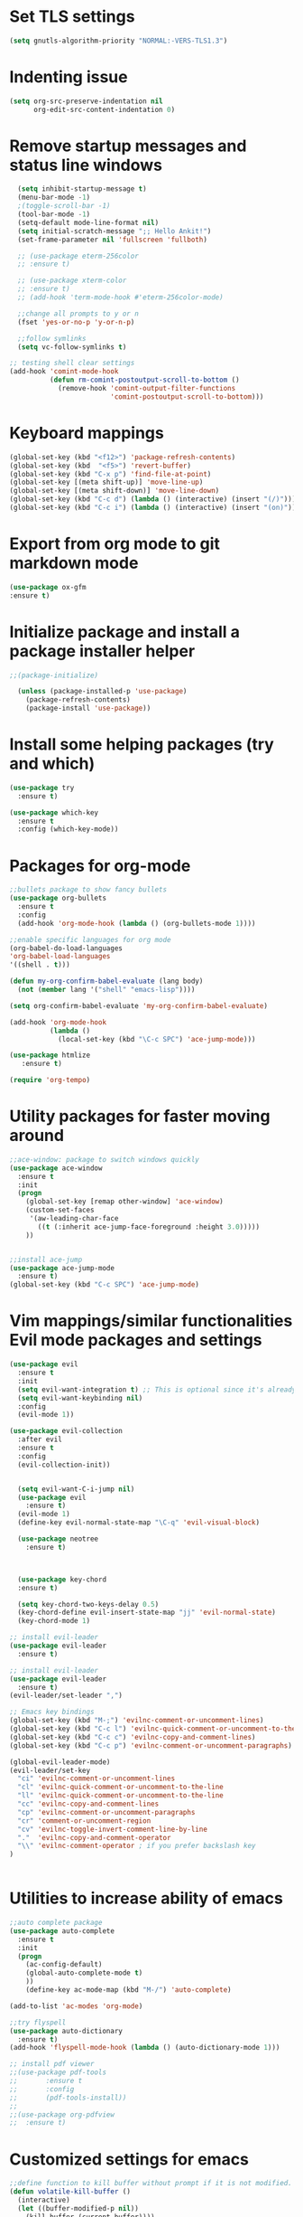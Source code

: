 #+STARTUP: overview

* Set TLS settings
#+BEGIN_SRC emacs-lisp
(setq gnutls-algorithm-priority "NORMAL:-VERS-TLS1.3")
#+END_SRC




* Indenting issue

#+begin_src emacs-lisp
(setq org-src-preserve-indentation nil 
      org-edit-src-content-indentation 0)
#+end_src

* Remove startup messages and status line windows
#+BEGIN_SRC emacs-lisp
  (setq inhibit-startup-message t)
  (menu-bar-mode -1)
  ;(toggle-scroll-bar -1)
  (tool-bar-mode -1)
  (setq-default mode-line-format nil)
  (setq initial-scratch-message ";; Hello Ankit!")
  (set-frame-parameter nil 'fullscreen 'fullboth)

  ;; (use-package eterm-256color
  ;; :ensure t)

  ;; (use-package xterm-color
  ;; :ensure t)
  ;; (add-hook 'term-mode-hook #'eterm-256color-mode)

  ;;change all prompts to y or n
  (fset 'yes-or-no-p 'y-or-n-p)

  ;;follow symlinks
  (setq vc-follow-symlinks t)
  
;; testing shell clear settings
(add-hook 'comint-mode-hook
          (defun rm-comint-postoutput-scroll-to-bottom ()
            (remove-hook 'comint-output-filter-functions
                         'comint-postoutput-scroll-to-bottom)))
#+END_SRC


* Keyboard mappings
#+BEGIN_SRC emacs-lisp
(global-set-key (kbd "<f12>") 'package-refresh-contents)
(global-set-key (kbd  "<f5>") 'revert-buffer)
(global-set-key (kbd "C-x p") 'find-file-at-point)
(global-set-key [(meta shift-up)] 'move-line-up)
(global-set-key [(meta shift-down)] 'move-line-down)
(global-set-key (kbd "C-c d") (lambda () (interactive) (insert "(/)")))
(global-set-key (kbd "C-c i") (lambda () (interactive) (insert "(on)")))
#+END_SRC

#+RESULTS:
| lambda | nil | (interactive) | (insert (on)) |



* Export from org mode to git markdown mode
#+BEGIN_SRC emacs-lisp
  (use-package ox-gfm
  :ensure t)

#+END_SRC

* Initialize package and install a package installer helper
#+BEGIN_SRC emacs-lisp
;;(package-initialize)

  (unless (package-installed-p 'use-package)
    (package-refresh-contents)
    (package-install 'use-package))
#+END_SRC


* Install some helping packages (try and which)
#+BEGIN_SRC emacs-lisp
(use-package try
  :ensure t)

(use-package which-key
  :ensure t
  :config (which-key-mode))
#+END_SRC


* Packages for org-mode
  SCHEDULED: <2018-10-08 Mon>
#+BEGIN_SRC emacs-lisp
;;bullets package to show fancy bullets
(use-package org-bullets
  :ensure t
  :config
  (add-hook 'org-mode-hook (lambda () (org-bullets-mode 1))))
  
;;enable specific languages for org mode
(org-babel-do-load-languages
'org-babel-load-languages
'((shell . t)))

(defun my-org-confirm-babel-evaluate (lang body)
  (not (member lang '("shell" "emacs-lisp"))))

(setq org-confirm-babel-evaluate 'my-org-confirm-babel-evaluate)

(add-hook 'org-mode-hook
          (lambda ()
            (local-set-key (kbd "\C-c SPC") 'ace-jump-mode)))
	    
(use-package htmlize
   :ensure t)
#+END_SRC

#+BEGIN_SRC emacs-lisp
(require 'org-tempo)
#+END_SRC




* Utility packages for faster moving around
#+BEGIN_SRC emacs-lisp
;;ace-window: package to switch windows quickly
(use-package ace-window
  :ensure t
  :init
  (progn
    (global-set-key [remap other-window] 'ace-window)
    (custom-set-faces
     '(aw-leading-char-face
       ((t (:inherit ace-jump-face-foreground :height 3.0)))))
    ))
    

;;install ace-jump
(use-package ace-jump-mode
  :ensure t)
(global-set-key (kbd "C-c SPC") 'ace-jump-mode)
#+END_SRC


* Vim mappings/similar functionalities Evil mode packages and settings
#+BEGIN_SRC emacs-lisp
(use-package evil
  :ensure t
  :init
  (setq evil-want-integration t) ;; This is optional since it's already set to t by default.
  (setq evil-want-keybinding nil)
  :config
  (evil-mode 1))

(use-package evil-collection
  :after evil
  :ensure t
  :config
  (evil-collection-init))


  (setq evil-want-C-i-jump nil)
  (use-package evil
    :ensure t)
  (evil-mode 1)
  (define-key evil-normal-state-map "\C-q" 'evil-visual-block)

  (use-package neotree
    :ensure t)
  

  
  (use-package key-chord
  :ensure t)

  (setq key-chord-two-keys-delay 0.5)
  (key-chord-define evil-insert-state-map "jj" 'evil-normal-state)
  (key-chord-mode 1)

;; install evil-leader
(use-package evil-leader
  :ensure t)

;; install evil-leader
(use-package evil-leader
  :ensure t)
(evil-leader/set-leader ",")

;; Emacs key bindings
(global-set-key (kbd "M-;") 'evilnc-comment-or-uncomment-lines)
(global-set-key (kbd "C-c l") 'evilnc-quick-comment-or-uncomment-to-the-line)
(global-set-key (kbd "C-c c") 'evilnc-copy-and-comment-lines)
(global-set-key (kbd "C-c p") 'evilnc-comment-or-uncomment-paragraphs)

(global-evil-leader-mode)
(evil-leader/set-key
  "ci" 'evilnc-comment-or-uncomment-lines
  "cl" 'evilnc-quick-comment-or-uncomment-to-the-line
  "ll" 'evilnc-quick-comment-or-uncomment-to-the-line
  "cc" 'evilnc-copy-and-comment-lines
  "cp" 'evilnc-comment-or-uncomment-paragraphs
  "cr" 'comment-or-uncomment-region
  "cv" 'evilnc-toggle-invert-comment-line-by-line
  "."  'evilnc-copy-and-comment-operator
  "\\" 'evilnc-comment-operator ; if you prefer backslash key
)

  
#+END_SRC


* Utilities to increase ability of emacs
#+BEGIN_SRC emacs-lisp
;;auto complete package
(use-package auto-complete
  :ensure t
  :init
  (progn
    (ac-config-default)
    (global-auto-complete-mode t)
    ))
    (define-key ac-mode-map (kbd "M-/") 'auto-complete)
    
(add-to-list 'ac-modes 'org-mode)

;;try flyspell
(use-package auto-dictionary
  :ensure t)
(add-hook 'flyspell-mode-hook (lambda () (auto-dictionary-mode 1)))

;; install pdf viewer
;;(use-package pdf-tools
;;	     :ensure t
;;	     :config
;;	     (pdf-tools-install))
;;
;;(use-package org-pdfview
;;  :ensure t)
#+END_SRC

#+RESULTS:


* Customized settings for emacs
#+BEGIN_SRC emacs-lisp
;;define function to kill buffer without prompt if it is not modified.
(defun volatile-kill-buffer ()
  (interactive)
  (let ((buffer-modified-p nil))
    (kill-buffer (current-buffer))))

(global-set-key (kbd "C-x k") 'volatile-kill-buffer)

;;set up things as UTF-8
(prefer-coding-system 'utf-8)
(set-default-coding-systems 'utf-8)
(set-terminal-coding-system 'utf-8)
(set-keyboard-coding-system 'utf-8)
(set-language-environment "utf-8")
;; Treat clipboard input as UTF-8 string first; compound text next, etc.
(setq x-select-request-type '(UTF8_STRING COMPOUND_TEXT TEXT STRING))
(set-buffer-multibyte nil)
(set-buffer-multibyte t)

(use-package unicode-fonts
:ensure t)
(unicode-fonts-setup)

;; set a default font
(when (member "DejaVu Sans Mono" (font-family-list))
        (set-face-attribute 'default nil :font "DejaVu Sans Mono"))
(set-face-attribute 'default nil :height 160)

#+END_SRC


* Browser and link related packages
#+BEGIN_SRC emacs-lisp

;;Commenting out these lines to check out mac default browser(chrome)
;;(setq browse-url-browser-function 'browse-url-generic
;;            browse-url-generic-program "google-chrome")
(setq browse-url-browser-function 'browse-url-default-macosx-browser)



;; Determine the specific system type. ;; Emacs variable system-type doesn't yet have a "wsl/linux" value,
;; so I'm front-ending system-type with my variable: sysTypeSpecific.
;; I'm no elisp hacker, so I'm diverging from the elisp naming convention
;; to ensure that I'm not stepping on any pre-existing variable.
;;(setq-default sysTypeSpecific  system-type) ;; get the system-type value
;;
;;(cond
;; ;; If type is "gnu/linux", override to "wsl/linux" if it's WSL.
;; ((eq sysTypeSpecific 'gnu/linux)
;;  (when (string-match "Linux.*Microsoft.*Linux"
;;		      (shell-command-to-string "uname -a"))
;;
;;    (setq-default sysTypeSpecific "wsl/linux") ;; for later use.
;;    (setq
;;     cmdExeBin"/mnt/c/Windows/System32/cmd.exe"
;;     cmdExeArgs '("/c" "start" "") )
;;    (setq
;;     browse-url-generic-program  cmdExeBin
;;     browse-url-generic-args     cmdExeArgs
;;     browse-url-browser-function 'browse-url-generic)
;;         )))
;;(setq
;;     cmdExeBin"/mnt/c/Windows/System32/cmd.exe"
;;     cmdExeArgs '("/c" "start" "") )
;;    (setq
;;     browse-url-generic-program  cmdExeBin
;;     browse-url-generic-args     cmdExeArgs
;;     browse-url-browser-function 'browse-url-generic)

#+END_SRC


* Dired mode related settings
#+BEGIN_SRC emacs-lisp
;; enable dired-mode-x
(add-hook 'dired-load-hook
	  (lambda ()
	    (load "dired-x")
	    ;; Set dired-x global variables here.  For example:
	    ;; (setq dired-guess-shell-gnutar "gtar")
	    ;; (setq dired-x-hands-off-my-keys nil)
	    ))
(add-hook 'dired-mode-hook
	  (lambda ()
	    ;; Set dired-x buffer-local variables here.  For example:
	    ;; (dired-omit-mode 1)
	                     ))

;;SAMPLE: open text files in notepad++
(setq dired-guess-shell-alist-user '(("\\.txt$" "\/mnt\/c\/Program\\ Files\\ \\(x86\\)\/Notepad++\/notepad++.exe ")))

(defun xah-dired-mode-setup ()
  "to be run as hook for 'dired-mode'."
  (dired-hide-details-mode 1))
(add-hook 'dired-mode-hook 'xah-dired-mode-setup)

;;install dired narrow
  (use-package dired-hacks-utils
  :ensure t)
  
;; Dired mac related settings
(when (string= system-type "darwin")
  (setq dired-use-ls-dired t
        insert-directory-program "/usr/local/bin/gls"
        dired-listing-switches "-aBhl --group-directories-first"))
#+END_SRC




* Theme/icons related setting 
#+BEGIN_SRC emacs-lisp

(use-package powerline
:ensure t)
(powerline-center-evil-theme)

(load-theme 'tango-dark t) 
 (use-package all-the-icons
 :ensure t)
(setq neo-theme (if (display-graphic-p) 'icons 'arrow))
#+END_SRC 

* Reveal js
#+BEGIN_SRC emacs-lisp
  (use-package ox-reveal
  :ensure t)

  (use-package epresent
  :ensure t)

  (use-package org-tree-slide
  :ensure t)

  (setq org-reveal-root "http://cdn.jsdelivr.net/reveal.js/3.0.0/")
  (setq org-reveal-mathjax t)
#+END_SRC


* Projectile (fuzzy-search)
#+BEGIN_SRC emacs-lisp
(use-package projectile
:ensure t)
(projectile-mode +1)
(define-key projectile-mode-map (kbd "C-c p") 'projectile-command-map)

#+END_SRC


* mu4e Mailing stuffs
#+BEGIN_SRC emacs-lisp
;;(use-package org-mime
;;  :ensure t)
;;(load-file "~/config-files/settings/emacs/mu4econfig.el")
#+END_SRC

* Processes handling
#+BEGIN_SRC emacs-lisp
(load-file "~/config-files/settings/emacs/process.el")
#+END_SRC


* Copy and paste on windows
#+BEGIN_SRC emacs-lisp
(setq x-select-enable-clipboard t)
#+END_SRC

#+RESULTS:
: t


* Keyboard map shell commands
#+BEGIN_SRC emacs-lisp
(defun todo ()
 "lists the contents of current directory"
 (interactive)
 (insert (shell-command-to-string "sh ~/config-files/settings/emacs/todo_template.sh")))

(global-set-key (kbd "C-x t") 'todo)
#+END_SRC 


* Map keyboard regex commands
#+BEGIN_SRC emacs-lisp
(fset 'done
   ":s/\\([ ]+\\)\\(.*\\)/\\1+\\2+\C-m")
#+END_SRC


* Set up calendar to set up current date
#+BEGIN_SRC emacs-lisp
(use-package calendar
    :ensure t)

;;(defun insdate-insert-current-date (&optional omit-day-of-week-p)
;;  "Insert today's date using the current locale.
;;   With tha prefix argument, the date is inserted without the day
;;   of the week."
;;   (interactive "p*")
;;   (insert (calendar-date-string (calendar-current-date) nil
;;                                 omit-day-of-week-p)))

#+END_SRC

#+BEGIN_SRC emacs-lisp
(defun xah-insert-date ()
  "Insert current date time.
Insert date in this format: yyyy-mm-dd.
When called with `universal-argument', prompt for a format to use.
If there's text selection, delete it first.

URL `http://ergoemacs.org/emacs/elisp_insert-date-time.html'
version 2018-07-03"
  (interactive)
  (let (($style
         (if current-prefix-arg
             (string-to-number
              (substring
               (ido-completing-read
                "Style:"
                '(
                  "1 → 2018-04-12 Thursday"
                  "2 → 20180412224611"
                  "3 → 2018-04-12T22:46:11-07:00"
                  "4 → 2018-04-12 22:46:11-07:00"
                  "5 → Thursday, April 12, 2018"
                  "6 → Thu, Apr 12, 2018"
                  "7 → April 12, 2018"
                  "8 → Apr 12, 2018"
                  )) 0 1))
           0
           )))
    (when (use-region-p) (delete-region (region-beginning) (region-end)))
    (insert
     (cond
      ((= $style 0)
       ;; "2016-10-10"
       (format-time-string "%Y-%m-%d"))
      ((= $style 1)
       ;; "2018-04-12 Thursday"

       (format-time-string "%Y-%m-%d %A"))
      ((= $style 2)
       ;; "20180412224015"
       (replace-regexp-in-string ":" "" (format-time-string "%Y%m%d%T")))
      ((= $style 3)
       (concat
        (format-time-string "%Y-%m-%dT%T")
        (funcall (lambda ($x) (format "%s:%s" (substring $x 0 3) (substring $x 3 5))) (format-time-string "%z")))
       ;; "2018-04-12T22:45:26-07:00"
       )
      ((= $style 4)
       (concat
        (format-time-string "%Y-%m-%d %T")
        (funcall (lambda ($x) (format "%s:%s" (substring $x 0 3) (substring $x 3 5))) (format-time-string "%z")))
       ;; "2018-04-12 22:46:11-07:00"
       )
      ((= $style 5)
       (format-time-string "%A, %B %d, %Y")
       ;; "Thursday, April 12, 2018"
       )
      ((= $style 6)
       (format-time-string "%a, %b %d, %Y")
       ;; "Thu, Apr 12, 2018"
       )
      ((= $style 7)
       (format-time-string "%B %d, %Y")
       ;; "April 12, 2018"
       )
      ((= $style 8)
       (format-time-string "%b %d, %Y")
       ;; "Apr 12, 2018"
       )
      (t
       (format-time-string "%Y-%m-%d"))))))
       
#+END_SRC

* Customize colors for TODO items
#+BEGIN_SRC emacs-lisp
(setq org-todo-keywords
  '((sequence "🔖 TODO" "🏃 IN-PROGRESS" "🗓  MEETING"  "🍻 ATTENDED" "⏱  WAITING" "|" "✅ DONE" "❌ CANCELED"))
)

(setq org-todo-keyword-faces
'(("🏃 IN-PROGRESS" . "orange") ("⏱  WAITING" . "magenta")
\ ("❌ CANCELED" . "red") ("✅ DONE" . "green") ("🗓  MEETING" . "brightyellow") ("🍻 ATTENDED" . "color-231"))
)
#+END_SRC


* Adding emojis
#+BEGIN_SRC emacs-lisp
(use-package emojify
:ensure t)
(add-hook 'after-init-hook #'global-emojify-mode)
#+END_SRC

* Events-diary
#+BEGIN_SRC emacs-lisp
  ;; (diary)
  ;; (define-key global-map "\C-ca" 'org-agenda)
  ;; (setq org-agenda-include-diary t)
  ;; (setq org-agenda-files (list "~/notes/TODO.org"))
  ;; (setq org-default-notes-file "~/notes/TODO.org")
#+END_SRC



* Adding terminal zsh
#+BEGIN_SRC emacs-lisp
  (use-package multi-term
  :ensure t)
  (setq multi-term-program "/usr/local/bin/fish")
  ;; (setq multi-term-program "/bin/zsh")
  (global-set-key (kbd "<f9>") 'multi-term)

  (defun my-comint-init ()
      (setq comint-process-echoes t))
    (add-hook 'comint-mode-hook 'my-comint-init)

#+END_SRC

#+BEGIN_SRC emacs-lisp
;Clear the eshell buffer.
(defun eshell/clear ()      
   (let ((eshell-buffer-maximum-lines 0)) (eshell-truncate-buffer)))
#+END_SRC

#+RESULTS:
: eshell/clear

* Adding magit/git settings
#+BEGIN_SRC emacs-lisp
(use-package magit
:ensure t)
#+END_SRC


* Remote servers connections
#+BEGIN_SRC emacs-lisp
(defun connect-remote ()
  (interactive)
  (dired "/ankit.agrawal@10.131.30.58:/"))
#+END_SRC


* org-mode addons
#+BEGIN_SRC emacs-lisp
;;(use-package ox-jira
;;:ensure t)
#+END_SRC

#+RESULTS:



* configure slack
- Installing alerts
#+BEGIN_SRC emacs-lisp
(use-package alert
  :commands (alert)
  :init
  (setq alert-default-style 'notifier))
#+END_SRC

- Installing IRC package for emacs
#+BEGIN_SRC emacs-lisp
(use-package circe
:ensure t)
#+END_SRC

- Enabling oauth2
#+BEGIN_SRC emacs-lisp
;;(load-file "~/config-files/settings/emacs/mu4econfig.el")
#+END_SRC

- Installing request package for emacs
#+BEGIN_SRC emacs-lisp
(use-package request
:ensure t)
#+END_SRC

- Installing websocket package for emacs
#+BEGIN_SRC emacs-lisp
(use-package websocket
:ensure t)
#+END_SRC

- Install emacs-slack
#+BEGIN_SRC emacs-lisp
;;(el-get-bundle slack)
(use-package slack
  :commands (slack-start)
  :init
  :ensure t)
  (use-package slack
  :commands (slack-start)
  :init
  (setq slack-prefer-current-team t)
  :config
  (slack-register-team
   :name "rakutenmarketing"
   :default t
   :client-id "209141811057.713360595590"
   :client-secret "79ca6b9b8813420de9e73a61169694e0"
   :subscribed-channels '(rmjp-daily-alerts)
   :full-and-display-names t))
  #+END_SRC



  
* Different themese for different buffers
#+BEGIN_SRC emacs-lisp
(use-package load-theme-buffer-local
:ensure t)
#+END_SRC


* Rest client Emacs

#+BEGIN_SRC emacs-lisp
(use-package restclient
:ensure t)

(use-package company-restclient
:ensure t
:config
(add-to-list 'company-backends 'company-restclient))
#+END_SRC


* Copy into mac clipboard
#+BEGIN_SRC emacs-lisp
(defun pbcopy (&optional b e) 
  (interactive "r")
  (shell-command-on-region b e "pbcopy"))
#+END_SRC




* Yasnippets
#+BEGIN_SRC emacs-lisp
(use-package yasnippet
  :ensure t
  :init
  ;;(setq yas-snippet-dirs '( "~/.emacs.d/snippets/test/" ))
    (yas-global-mode 1))

(use-package yasnippet-snippets
  :ensure t)
#+END_SRC



* Github markdown
#+BEGIN_SRC emacs-lisp
(use-package markdown-toc
  :ensure t)
#+END_SRC




* json mode
#+BEGIN_SRC emacs-lisp
(use-package json-mode
  :ensure t)
#+END_SRC


* Url encode/decode
#+BEGIN_SRC emacs-lisp
(use-package urlenc
  :ensure t)
#+END_SRC

* Confluence/JIRA specific settings
#+BEGIN_SRC emacs-lisp
(load-file "~/config-files/settings/emacs/ox-confluence.el")
(load-file "~/config-files/settings/emacs/ox-jira.el")
#+END_SRC

* Doom line

#+begin_src emacs-lisp
(use-package doom-modeline
  :ensure t
  :init (doom-modeline-mode 1))
#+end_src

#+RESULTS:


* Rust config

#+begin_src emacs-lisp
(use-package rust-mode
  :ensure t
  :init
  (setq rust-format-on-save t)
)
#+end_src





* Ido mode improvements

#+begin_src emacs-lisp
(setq ido-auto-merge-work-directories-length -1)
#+end_src
